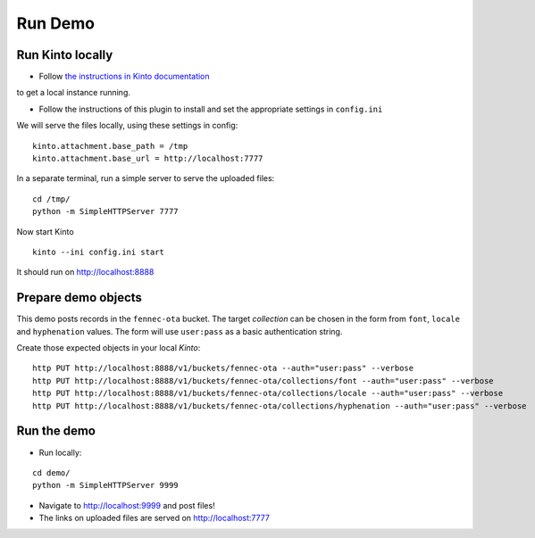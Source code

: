 ========
Run Demo
========

Run Kinto locally
-----------------

* Follow `the instructions in Kinto documentation <http://kinto.readthedocs.org>`_
to get a local instance running.

* Follow the instructions of this plugin to install and set the appropriate settings
  in ``config.ini``

We will serve the files locally, using these settings in config:

::

    kinto.attachment.base_path = /tmp
    kinto.attachment.base_url = http://localhost:7777

In a separate terminal, run a simple server to serve the uploaded files:

::

    cd /tmp/
    python -m SimpleHTTPServer 7777

Now start Kinto

::

    kinto --ini config.ini start

It should run on http://localhost:8888


Prepare demo objects
--------------------

This demo posts records in the ``fennec-ota`` bucket. The target *collection*
can be chosen in the form from ``font``, ``locale`` and ``hyphenation`` values.
The form will use ``user:pass`` as a basic authentication string.

Create those expected objects in your local *Kinto*:

::

    http PUT http://localhost:8888/v1/buckets/fennec-ota --auth="user:pass" --verbose
    http PUT http://localhost:8888/v1/buckets/fennec-ota/collections/font --auth="user:pass" --verbose
    http PUT http://localhost:8888/v1/buckets/fennec-ota/collections/locale --auth="user:pass" --verbose
    http PUT http://localhost:8888/v1/buckets/fennec-ota/collections/hyphenation --auth="user:pass" --verbose


Run the demo
------------

* Run locally:

::

    cd demo/
    python -m SimpleHTTPServer 9999

* Navigate to http://localhost:9999 and post files!
* The links on uploaded files are served on http://localhost:7777
